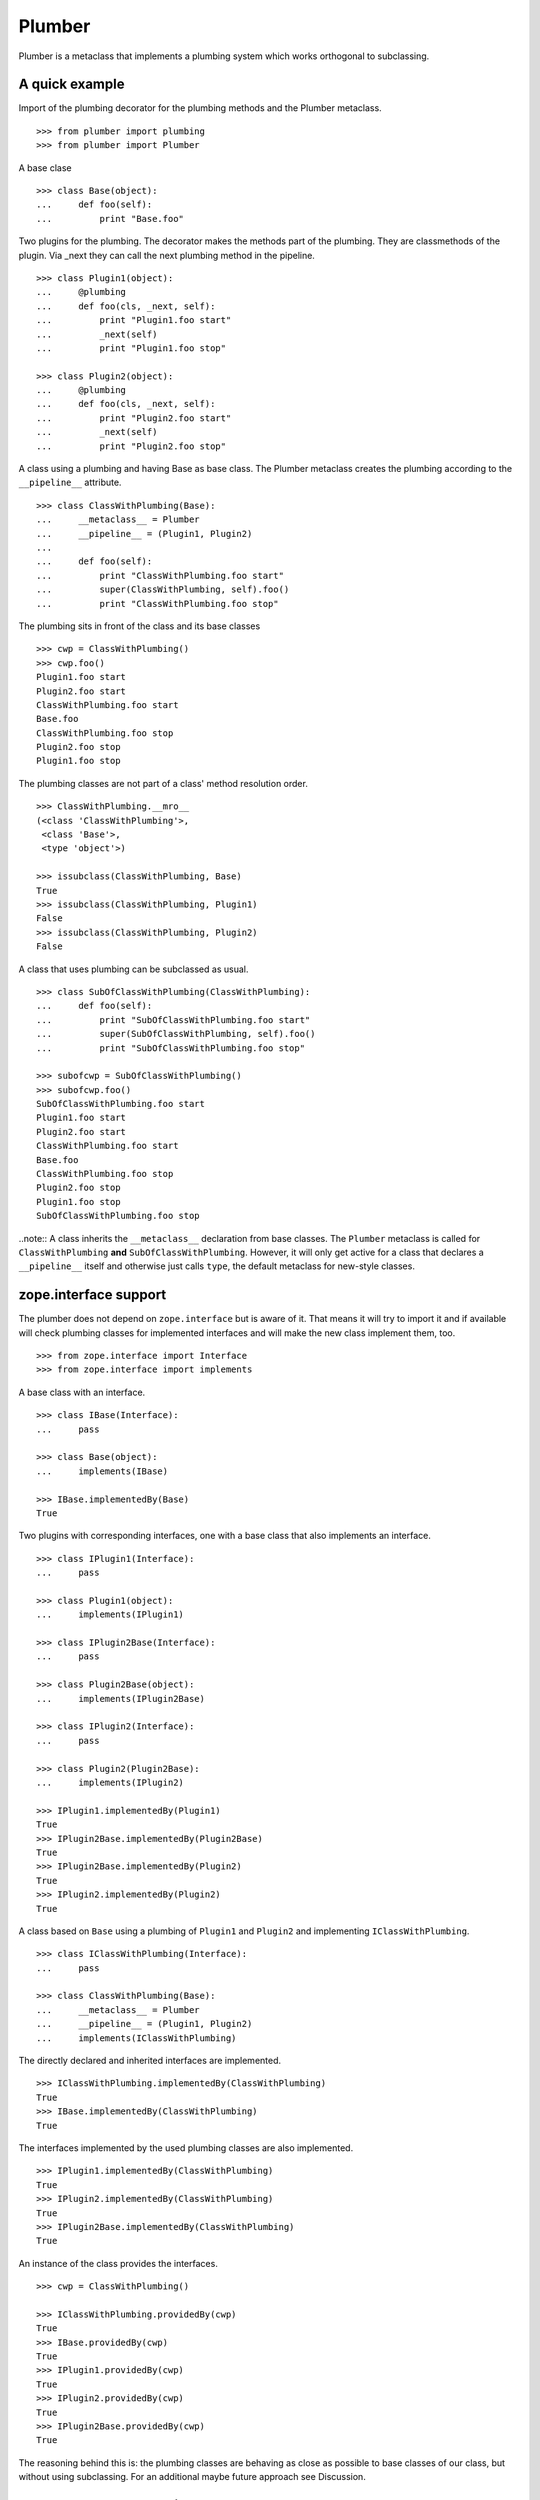 Plumber
=======

Plumber is a metaclass that implements a plumbing system which works orthogonal
to subclassing.


A quick example
---------------

Import of the plumbing decorator for the plumbing methods and the Plumber
metaclass.
::

    >>> from plumber import plumbing
    >>> from plumber import Plumber

A base clase
::

    >>> class Base(object):
    ...     def foo(self):
    ...         print "Base.foo"

Two plugins for the plumbing. The decorator makes the methods part of the
plumbing. They are classmethods of the plugin. Via _next they can call the next
plumbing method in the pipeline.
::

    >>> class Plugin1(object):
    ...     @plumbing
    ...     def foo(cls, _next, self):
    ...         print "Plugin1.foo start"
    ...         _next(self)
    ...         print "Plugin1.foo stop"

    >>> class Plugin2(object):
    ...     @plumbing
    ...     def foo(cls, _next, self):
    ...         print "Plugin2.foo start"
    ...         _next(self)
    ...         print "Plugin2.foo stop"

A class using a plumbing and having Base as base class. The Plumber metaclass
creates the plumbing according to the ``__pipeline__`` attribute.
::

    >>> class ClassWithPlumbing(Base):
    ...     __metaclass__ = Plumber
    ...     __pipeline__ = (Plugin1, Plugin2)
    ...
    ...     def foo(self):
    ...         print "ClassWithPlumbing.foo start"
    ...         super(ClassWithPlumbing, self).foo()
    ...         print "ClassWithPlumbing.foo stop"

The plumbing sits in front of the class and its base classes
::

    >>> cwp = ClassWithPlumbing()
    >>> cwp.foo()
    Plugin1.foo start
    Plugin2.foo start
    ClassWithPlumbing.foo start
    Base.foo
    ClassWithPlumbing.foo stop
    Plugin2.foo stop
    Plugin1.foo stop

The plumbing classes are not part of a class' method resolution order.
::

    >>> ClassWithPlumbing.__mro__
    (<class 'ClassWithPlumbing'>,
     <class 'Base'>,
     <type 'object'>)

    >>> issubclass(ClassWithPlumbing, Base)
    True
    >>> issubclass(ClassWithPlumbing, Plugin1)
    False
    >>> issubclass(ClassWithPlumbing, Plugin2)
    False

A class that uses plumbing can be subclassed as usual.
::

    >>> class SubOfClassWithPlumbing(ClassWithPlumbing):
    ...     def foo(self):
    ...         print "SubOfClassWithPlumbing.foo start"
    ...         super(SubOfClassWithPlumbing, self).foo()
    ...         print "SubOfClassWithPlumbing.foo stop"

    >>> subofcwp = SubOfClassWithPlumbing()
    >>> subofcwp.foo()
    SubOfClassWithPlumbing.foo start
    Plugin1.foo start
    Plugin2.foo start
    ClassWithPlumbing.foo start
    Base.foo
    ClassWithPlumbing.foo stop
    Plugin2.foo stop
    Plugin1.foo stop
    SubOfClassWithPlumbing.foo stop

..note:: A class inherits the ``__metaclass__`` declaration from base classes.
The ``Plumber`` metaclass is called for ``ClassWithPlumbing`` **and**
``SubOfClassWithPlumbing``. However, it will only get active for a class that
declares a ``__pipeline__`` itself and otherwise just calls ``type``, the
default metaclass for new-style classes.


zope.interface support
----------------------

The plumber does not depend on ``zope.interface`` but is aware of it. That
means it will try to import it and if available will check plumbing classes
for implemented interfaces and will make the new class implement them, too.
::

    >>> from zope.interface import Interface
    >>> from zope.interface import implements

A base class with an interface.
::

    >>> class IBase(Interface):
    ...     pass

    >>> class Base(object):
    ...     implements(IBase)

    >>> IBase.implementedBy(Base)
    True

Two plugins with corresponding interfaces, one with a base class that also
implements an interface.
::

    >>> class IPlugin1(Interface):
    ...     pass

    >>> class Plugin1(object):
    ...     implements(IPlugin1)

    >>> class IPlugin2Base(Interface):
    ...     pass

    >>> class Plugin2Base(object):
    ...     implements(IPlugin2Base)

    >>> class IPlugin2(Interface):
    ...     pass

    >>> class Plugin2(Plugin2Base):
    ...     implements(IPlugin2)

    >>> IPlugin1.implementedBy(Plugin1)
    True
    >>> IPlugin2Base.implementedBy(Plugin2Base)
    True
    >>> IPlugin2Base.implementedBy(Plugin2)
    True
    >>> IPlugin2.implementedBy(Plugin2)
    True

A class based on ``Base`` using a plumbing of ``Plugin1`` and ``Plugin2`` and
implementing ``IClassWithPlumbing``.
::

    >>> class IClassWithPlumbing(Interface):
    ...     pass

    >>> class ClassWithPlumbing(Base):
    ...     __metaclass__ = Plumber
    ...     __pipeline__ = (Plugin1, Plugin2)
    ...     implements(IClassWithPlumbing)

The directly declared and inherited interfaces are implemented.
::

    >>> IClassWithPlumbing.implementedBy(ClassWithPlumbing)
    True
    >>> IBase.implementedBy(ClassWithPlumbing)
    True

The interfaces implemented by the used plumbing classes are also implemented.
::

    >>> IPlugin1.implementedBy(ClassWithPlumbing)
    True
    >>> IPlugin2.implementedBy(ClassWithPlumbing)
    True
    >>> IPlugin2Base.implementedBy(ClassWithPlumbing)
    True

An instance of the class provides the interfaces.
::

    >>> cwp = ClassWithPlumbing()

    >>> IClassWithPlumbing.providedBy(cwp)
    True
    >>> IBase.providedBy(cwp)
    True
    >>> IPlugin1.providedBy(cwp)
    True
    >>> IPlugin2.providedBy(cwp)
    True
    >>> IPlugin2Base.providedBy(cwp)
    True

The reasoning behind this is: the plumbing classes are behaving as close as
possible to base classes of our class, but without using subclassing.  For an
additional maybe future approach see Discussion.


A more lengthy explanation
--------------------------

A plumbing consists of plumbing elements that define methods to be used as part
of the plumbing. An object using a plumbing system, declares the Plumber as its
metaclass and a ``__pipeline__`` defining the order of plumbing elements to be
used.

The plumbing system works similar to WSGI (the Web Server Gateway Interface).
It consists of pipelines that are formed of plumbing methods of the listed
classes. For each pipeline an entrance method is created that is called like
every normal method with the general signature of ``def foo(self, **kws)``.
The entrance method will just wrap the first plumbing method.

Plumbing methods receive a wrapper of the next plumbing method. Therefore they
can alter arguments before passing them on to the next plumbing method
(preprocessing the request) and alter the return value of the next plumbing
method (postprocessing the response) before returning it further.

The normal endpoint is determined by ``getattr`` on the class without the
plumbing system. If neither the class itself nor its base classes implement a
corresponding method, a method is created that raises a
``NotImplementedError``. A plumbing method can serve as an endpoint by just not
calling ``_next``, by that it basically implements a new method for the class,
as it were defined on the class. A super call to the class' bases can be made
``super(self.__class__, self).name(**kws)``.

..note:: It is not possible to pass positional arguments to the plumbing system
  and anything behind it, as ``def f(foo, *args, bar=None, **kws)`` is not
  valid python and ``def f(foo, bar=None, *args, **kws)`` makes ``bar`` a
  positional which will be filled before ``*args``.


Nomenclature
------------

The nomenclature is just forming and still inconsistent.

Plumber
    The plumber is the metaclass creating a plumbing system.

plumbing (system)
    The plumbing system is the result of what the Plumber produces. It consists
    of pipelines containing wrapped plumbing methods and is made from plumbing
    classes that are lined up according to the ``__pipeline__`` attribute of a
    class asking for a plumbing system.

plumbing class, plugin, element
    A plumbing class defines plumbing methods and therefore can be used as part
    of a plumbing system.

plumbing decorator
    The plumbing decorator marks a method to be part of the plumbing and makes
    it a classmethod of the class defining it. (See Discussion below for
    plumbing based on non-class methods, i.e. instantiated plumbing classes).

plumbing (method)
    A plumbing method is a classmethod marked by the plumbing decorator.
    Plumbing methods (of different plumbing classes) with the same name form a
    pipeline. The plumber plumbs them together in the order defined by the
    ``__pipeline__`` attribute defined on a class asking for a plumbing system.

pipeline attribute
    The attribute a class uses to define the order of plumbing class to be used
    to create the plumbing.

pipeline
    A row of plumbing methods of the same name.

XXX: we need a name for a class that uses a plumbing system.


Example
-------

Notify plumbing class
---------------------

A plumbing element that prints notifications for its ``__init__`` and
``__setitem__`` methods. A plumbing method is decorated with the ``@plumbing``
decorator, its general signature is ``def foo(cls, _next, self, **kws)``.
All plumbing methods are classmethods, the plumbing class is passed as the
first argument ``cls`` to its methods. The second method ``_next`` wraps the
the next plumbing method of a pipeline and ``self`` is an instance of the class
that uses the plumbing, just what you would expect to be ``self`` in a method
of a normal class.

..attention:: ``self`` is not an instance of the plumbing class, but an
  instance of the class using the plumbing system. The system is designed so
  the code you write in plumbing methods looks as similar as possible to the
  code you would write directly in the class.

::

    >>> class Notifier(object):
    ...     """Prints notifications before/after setting an item
    ...     """
    ...     @plumbing
    ...     def __init__(cls, _next, self, notify=False, **kws):
    ...         if notify:
    ...             print "%s.__init__: begin with: %s." % \
    ...                     (cls, object.__repr__(self))
    ...         self.notify = notify
    ...         _next(self, **kws)
    ...         if notify:
    ...             print "%s.__init__: end." % (cls,)
    ...
    ...     @plumbing
    ...     def __setitem__(cls, _next, self, key, val):
    ...         if self.notify:
    ...             print "%s.__setitem__: setting %s as %s for %s." % \
    ...                     (cls, val, key, object.__repr__(self))
    ...         _next(self, key, val)
    ...         if self.notify:
    ...             print "%s.__setitem__: done." % (cls,)
    ...
    ...     @plumbing
    ...     def foo(cls, _next, self):
    ...         # the base classes do not provide an end point, but we are.
    ...         return "Notifier.foo is end point."
    ...
    ...     @plumbing
    ...     def bar(cls, _next, self):
    ...         # bar is not an end point and will result in
    ...         # NotImplementedError, as the base classes will not provide an
    ...         # end point
    ...         _next(self)

    >>> class NotifyDict(dict):
    ...     """A dictionary that prints notification on __setitem__
    ...     """
    ...     __metaclass__ = Plumber
    ...     __pipeline__ = (Notifier,)
    ...
    ...     def __init__(self):
    ...         print "%s.__init__: begin" % (self.__class__,)
    ...         super(NotifyDict, self).__init__()
    ...         print "%s.__init__: end" % (self.__class__,)

The methods defined on the class directly, in this case ``__init__`` are called
as the innermost methods and build the end point of a pipeline.
::

    >>> ndict = NotifyDict(notify=True)
    <class 'Notifier'>.__init__: begin with: <NotifyDict object at ...>.
    <class 'NotifyDict'>.__init__: begin
    <class 'NotifyDict'>.__init__: end
    <class 'Notifier'>.__init__: end.

The paremeter set by the plumbing __init__ made it onto the created object.
::

    >>> ndict.notify
    True

If a method is not present on the class itself, it will be looked up on the
base classes, actually ``getattr`` on the class is used, before the plumbing
system is installed. If that getattr fails and no plumbing class provided an
end point, a ``NotImplementedError`` will be raised (see below in case of
``ndict.foo`` and ``ndict.bar``.
::

    >>> ndict['foo'] = 1
    <class 'Notifier'>.__setitem__: setting 1 as foo for <NotifyDict object at ...>.
    <class 'Notifier'>.__setitem__: done.

    >>> ndict['foo']
    1

And it is really the one used by the plumbing __setitem__ to determine whether
to print notifications.
::

    >>> ndict.notify = False
    >>> ndict['bar'] = 2
    >>> ndict['bar']
    2

Even though the base class ``dict`` does not provide an end point for ``foo``,
the Notifier plumbing class does and we cann call ``ndict.foo()``.
::

    >>> ndict.foo()
    'Notifier.foo is end point.'

The base class ``dict`` does not provide an end point for ``bar`` and neither
does our plumbing class.
::

    >>> ndict.bar()
    Traceback (most recent call last):
    ...
    NotImplementedError


A prefixer plumbing
-------------------

::
    >>> class Prefixer(object):
    ...     """Prefixes keys
    ...     """
    ...     @plumbing
    ...     def __init__(cls, _next, self, prefix=None, **kws):
    ...         print "%s.__init__: begin with: %s." % (
    ...                 cls, object.__repr__(self))
    ...         self.prefix = prefix
    ...         _next(self, **kws)
    ...         print "%s.__init__: end." % (cls,)
    ...
    ...     @classmethod
    ...     def prefix(cls, self, key):
    ...         return self.prefix + key
    ...
    ...     @classmethod
    ...     def unprefix(cls, self, key):
    ...         if not key.startswith(self.prefix):
    ...             raise KeyError(key)
    ...         return key.lstrip(self.prefix)
    ...
    ...     @plumbing
    ...     def __delitem__(cls, _next, self, key):
    ...         _next(self, cls.unprefix(self, key))
    ...
    ...     @plumbing
    ...     def __getitem__(cls, _next, self, key):
    ...         return _next(self, cls.unprefix(self, key))
    ...
    ...     @plumbing
    ...     def __iter__(cls, _next, self):
    ...         for key in _next(self):
    ...             yield cls.prefix(self, key)
    ...
    ...     @plumbing
    ...     def __setitem__(cls, _next, self, key, val):
    ...         print "%s.__setitem__: begin with: %s." % (
    ...                 cls, object.__repr__(self))
    ...         try:
    ...             key = cls.unprefix(self, key)
    ...         except KeyError:
    ...             raise KeyError("Key '%s' does not match prefix '%s'." % \
    ...               (key, self.prefix))
    ...         _next(self, key, val)

In the above example it would not be possible for a subclass of
NotifyPrefixDict to override the prefix and unprefix methods as they are not in
NotifyPrefixDict's MRO but are defined on the plumbing class and called via
plumbing methods. It feels, that for such purposes no classmethods on the
plumbing element should be used. By that it is possible for somebody
subclassing us, to override these methods.

    >>> class NotifyPrefixDict(dict):
    ...     """A dictionary that prints notifications and has prefixed keys
    ...     """
    ...     __metaclass__ = Plumber
    ...     __pipeline__ = (Notifier, Prefixer)

XXX: This collides with dict __init__ signature: dict(foo=1, bar=2)
--> creating a subclass of dict that does __init__ translation might work:
data=() - eventually a specialized plugin, but let's keep this simple for now.

    >>> npdict = NotifyPrefixDict(prefix='pre-', notify=True)
    <class 'Notifier'>.__init__: begin with: <NotifyPrefixDict object at ...>.
    <class 'Prefixer'>.__init__: begin with: <NotifyPrefixDict object at ...>.
    <class 'Prefixer'>.__init__: end.
    <class 'Notifier'>.__init__: end.

    >>> npdict['foo'] = 1
    Traceback (most recent call last):
    ...
    KeyError: "Key 'foo' does not match prefix 'pre-'."

    >>> npdict.keys()
    []

    >>> npdict['pre-foo'] = 1
    <class 'Notifier'>.__setitem__: setting 1 as pre-foo for <NotifyPrefixDict object at ...>.
    <class 'Prefixer'>.__setitem__: begin with: <NotifyPrefixDict object at ...>.
    <class 'Notifier'>.__setitem__: done.

    >>> npdict['pre-foo']
    1

    >>> [x for x in npdict]
    ['pre-foo']

keys() is not handle by the prefixer, the one provided by dict is used and
therefore the internal key names are shown.

    >>> npdict.keys()
    ['foo']

    >>> class PrefixNotifyDict(dict):
    ...     """like NotifyPrefix, but different order
    ...     """
    ...     __metaclass__ = Plumber
    ...     __pipeline__ = (Prefixer, Notifier)

    >>> rev_npdict = PrefixNotifyDict(prefix='_pre-', notify=True)
    <class 'Prefixer'>.__init__: begin with: <PrefixNotifyDict object at ...>.
    <class 'Notifier'>.__init__: begin with: <PrefixNotifyDict object at ...>.
    <class 'Notifier'>.__init__: end.
    <class 'Prefixer'>.__init__: end.

Notifier show now unprefixed key, as it is behind the prefixer

    >>> rev_npdict['_pre-bar'] = 1
    <class 'Prefixer'>.__setitem__: begin with: <PrefixNotifyDict object at ...>.
    <class 'Notifier'>.__setitem__: setting 1 as bar for <PrefixNotifyDict object at ...>.
    <class 'Notifier'>.__setitem__: done.


    >>> rev_npdict['_pre-bar']
    1


Subclassing plumbing elements
~~~~~~~~~~~~~~~~~~~~~~~~~~~~~


Discussions
-----------

Where is the plumbing
~~~~~~~~~~~~~~~~~~~~~
It is in front of the class and its MRO. If you feel it should be between the
class and its base classes, consider subclassing the class that uses the
plumbing system and put your code there. If you have a strong point why this is
not a solution, please let us know. However, the point must be stronger than
saving 3 lines of which two are pep8-conform whitespace.

Signature of _next function
~~~~~~~~~~~~~~~~~~~~~~~~~~~
Currently ``self`` needs to be passed to the ``_next`` function. This could be
wrapped, too. However, it might enable cool stuff, because you can decide to
pass something else than self to be processed further.

Implementation of this would slightly increase the complexity in the plumber,
result in less flexibility, but save passing ``self`` to ``_next``.

Instance based plumbing system
~~~~~~~~~~~~~~~~~~~~~~~~~~~~~~
At various points it felt tempting to be able to instantiate plumbing elements
to configure them. For that we need ``__init__``, which woul mean that plumbing
``__init__`` would need a different name, eg. ``plb_``-prefix. Consequently
this could then be done for all plumbing methods instead of decorating them.
The decorator is really just used for marking them and turning them into
classmethods. The plumbing decorator is just a subclass of the classmethod
decorator.

Reasoning why currently the methods are not prefixed and are classmethods:
Plumbing elements are simply not meant to be normal classes. Their methods have
the single purpose to be called as part of some other class' method calls,
never directly. Configuration of plumbing elements can either be achieved by
subclassing them or by putting the configuration on the objects/class they are
used for.

The current system is slim, clear and easy to use. An instance based plumbing
system would be far more complex. It could be implemented to exist alongside
the current system. But it won't be implemented by us, without seeing a real use
case first.

Different zope.interface.Interfaces for plumbing and created class
~~~~~~~~~~~~~~~~~~~~~~~~~~~~~~~~~~~~~~~~~~~~~~~~~~~~~~~~~~~~~~~~~~
A different approach to the currently implemented system is having different
interfaces for the plugins and the class that is created.
::

    #    >>> class IPlugin1Behaviour(Interface):
    #    ...     pass
    #
    #    >>> class Plugin1(object):
    #    ...     implements(IPlugin1)
    #    ...     interfaces = (IPlugin1Behaviour,)
    #
    #    >>> class IPlugin2(Interface):
    #    ...     pass
    #
    #    >>> class Plugin2(object):
    #    ...     implements(IPlugin2)
    #    ...     interfaces = (IPlugin2Behaviour,)
    #
    #    >>> IUs.implementedBy(Us)
    #    True
    #    >>> IBase.implementedBy(Us)
    #    True
    #    >>> IPlugin1.implementedBy(Us)
    #    False
    #    >>> IPlugin2.implementedBy(Us)
    #    False
    #    >>> IPlugin1Behaviour.implementedBy(Us)
    #    False
    #    >>> IPlugin2Behaviour.implementedBy(Us)
    #    False

Same reasoning as before: up to now unnecessary complexity. It could make sense
in combination with an instance based plumbing system and could be implemented
as part of it alongside the current class based system.

Implicit subclass generation
~~~~~~~~~~~~~~~~~~~~~~~~~~~~
Currently the whole plumbing system is implemented within one class that is
based on the base classes defined in the class declaration. During class
creation the plumber determines all functions involved in the plumbing,
generates pipelines of methods and plumbs them together.

An alternative approach would be to take one plumbing elements after another
and create a subclass chain. However, I currently don't know how this could be
achieved, believe that it is not possible and think that the current approach
is better.

Positional arguments
~~~~~~~~~~~~~~~~~~~~
Currently, it is not possible to pass positional arguments ``*args`` to
plumbing methods and therefore everything behind the plumbing system. In
python, this syntax is not valid ``def f(foo, *args, bar=1, **kws)``. If you
have any idea how to support positional arguments, pleas let us know.


Contributors
------------

- Florian Friesdorf <flo@chaoflow.net>
- Robert Niederreiter <rnix@squarewave.at>
- Attila Oláh
- WSGI
- #python


Changes
-------

- initial [chaoflow, 2011-01-04]


TODO
----

- traceback should show in which plumbing class we are, not something inside
  the plumber. yafowil is doing it. jensens: would you be so kind.
